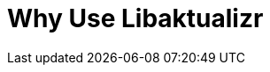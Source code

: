 = Why Use Libaktualizr
:page-layout: page
:page-categories: [lib-getstarted]
:page-date: 2018-11-26 13:23:35
:page-order: 1
:icons: font


////
 Outline the main use cases the product aims to address. The body of the guide must show how to use the product to implement these use cases.

For inspiration, see this example: https://developer.here.com/olp/documentation/data-visualization-library/dev_guide/pages/why-use.html

////